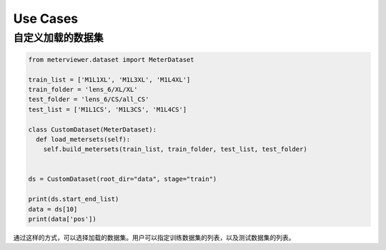 Use Cases
==========


自定义加载的数据集
------------------------------


.. code-block:: python

    from meterviewer.dataset import MeterDataset

    train_list = ['M1L1XL', 'M1L3XL', 'M1L4XL']
    train_folder = 'lens_6/XL/XL'
    test_folder = 'lens_6/CS/all_CS'
    test_list = ['M1L1CS', 'M1L3CS', 'M1L4CS']

    class CustomDataset(MeterDataset):
      def load_metersets(self):
        self.build_metersets(train_list, train_folder, test_list, test_folder)


    ds = CustomDataset(root_dir="data", stage="train")

    print(ds.start_end_list)
    data = ds[10]
    print(data['pos'])


通过这样的方式，可以选择加载的数据集。用户可以指定训练数据集的列表，以及测试数据集的列表。
